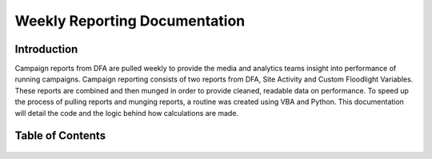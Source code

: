 Weekly Reporting Documentation
==============================

Introduction
------------

Campaign reports from DFA are pulled weekly to provide the media and analytics teams 
insight into performance of running campaigns. Campaign reporting consists of two 
reports from DFA, Site Activity and Custom Floodlight Variables. These reports are
combined and then munged in order to provide cleaned, readable data on performance.
To speed up the process of pulling reports and munging reports, a routine was created
using VBA and Python. This documentation will detail the code and the logic behind how
calculations are made.

Table of Contents
-----------------

  .. toctree::
  	 :maxdepth: 2

  	 weeklyreporting
  	 calculations
  	 indices
  	 sourcecode

